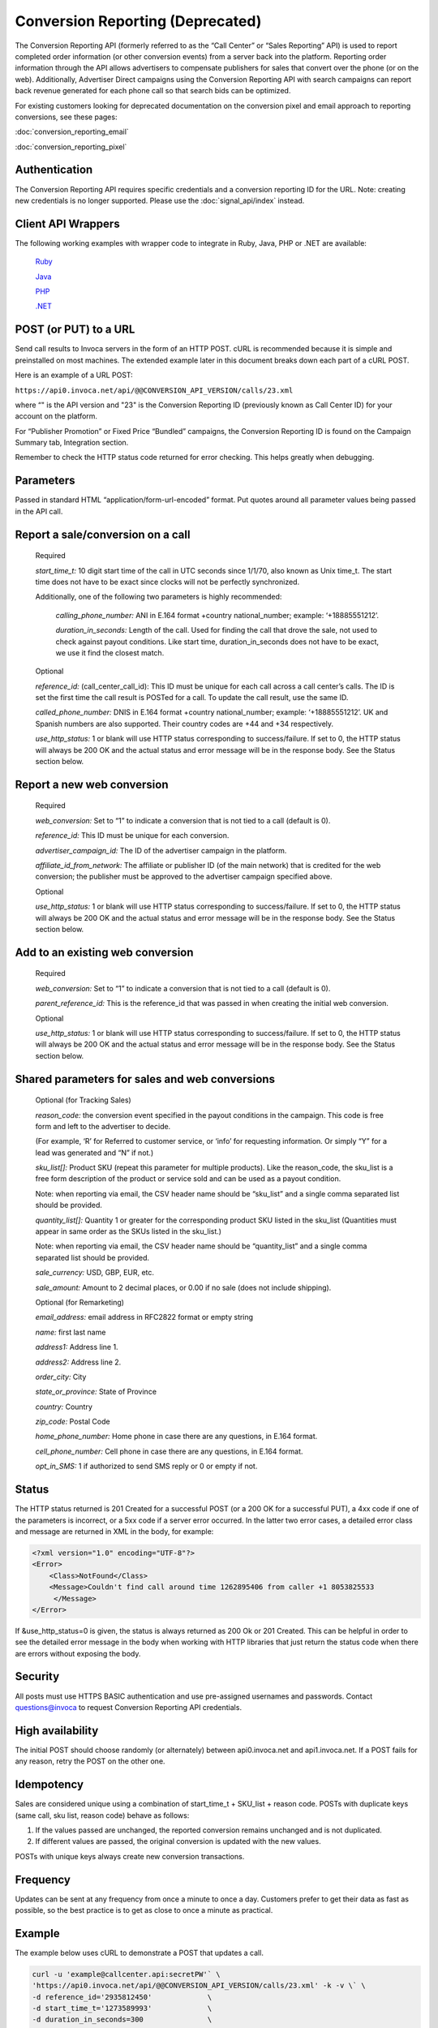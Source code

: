 Conversion Reporting (Deprecated)
=================================

.. raw:: html

  <div style="margin-bottom: 20px; padding: 15px; background-color: #fff3cd; color: #333;"><p>
    <b>Notice:</b>
    <a href="https://developers.invoca.net/en/latest/api_documentation/signal_api/index.html">Signal API</a> is now the supported way for reporting that a sale or other post call event occurred on calls.
    The Conversion Reporting API is deprecated and no longer available for new accounts.</p>
  </div>

The Conversion Reporting API (formerly referred to as the “Call Center” or “Sales Reporting” API) is used to report completed order information (or other conversion events) from a server back into the platform.
Reporting order information through the API allows advertisers to compensate publishers for sales that convert over the phone (or on the web).
Additionally, Advertiser Direct campaigns using the Conversion Reporting API with search campaigns can report back revenue generated for each phone call so that search bids can be optimized.

For existing customers looking for deprecated documentation on the conversion pixel and email approach to reporting conversions, see these pages:

:doc:`conversion_reporting_email`

:doc:`conversion_reporting_pixel`

Authentication
-------------------

The Conversion Reporting API requires specific credentials and a conversion reporting ID for the URL. Note: creating new credentials is no longer supported.
Please use the :doc:`signal_api/index` instead.

Client API Wrappers
-------------------

The following working examples with wrapper code to integrate in Ruby, Java, PHP or .NET are available:

    `Ruby <https://github.com/Invoca/call_center_api-ruby>`_

    `Java <https://github.com/Invoca/call_center_api-java>`_

    `PHP <https://github.com/Invoca/call_center_api-php>`_

    `.NET <https://github.com/Invoca/call_center_api-dotnet>`_

POST (or PUT) to a URL
----------------------

Send call results to Invoca servers in the form of an HTTP POST. cURL is recommended because it is simple and preinstalled on most machines.
The extended example later in this document breaks down each part of a cURL POST.

Here is an example of a URL POST:

``https://api0.invoca.net/api/@@CONVERSION_API_VERSION/calls/23.xml``

where “" is the API version and "23" is the Conversion Reporting ID (previously known as Call Center ID) for your account on the platform.

For “Publisher Promotion” or Fixed Price “Bundled” campaigns, the Conversion Reporting ID is found on the Campaign Summary tab, Integration section.

Remember to check the HTTP status code returned for error checking. This helps greatly when debugging.

Parameters
----------

Passed in standard HTML “application/form-url-encoded” format. Put quotes around all parameter values being passed in the API call.

Report a sale/conversion on a call
----------------------------------

    Required

    `start_time_t:` 10 digit start time of the call in UTC seconds since 1/1/70, also known as Unix time_t. The start time does not have to be exact since clocks will not be perfectly synchronized.

    Additionally, one of the following two parameters is highly recommended:

         `calling_phone_number:` ANI in E.164 format +country national_number; example: ‘+18885551212’.

         `duration_in_seconds:` Length of the call. Used for finding the call that drove the sale, not used to check against payout conditions. Like start time, duration_in_seconds does not have to be exact, we use it find the closest match.

    Optional

    `reference_id:` (call_center_call_id): This ID must be unique for each call across a call center’s calls. The ID is set the first time the call result is POSTed for a call. To update the call result, use the same ID.

    `called_phone_number:` DNIS in E.164 format +country national_number; example: ‘+18885551212’. UK and Spanish numbers are also supported. Their country codes are +44 and +34 respectively.

    `use_http_status:` 1 or blank will use HTTP status corresponding to success/failure. If set to 0, the HTTP status will always be 200 OK and the actual status and error message will be in the response body. See the Status section below.

Report a new web conversion
---------------------------

    Required

    `web_conversion:` Set to “1” to indicate a conversion that is not tied to a call (default is 0).

    `reference_id:` This ID must be unique for each conversion.

    `advertiser_campaign_id:` The ID of the advertiser campaign in the platform.

    `affiliate_id_from_network:` The affiliate or publisher ID (of the main network) that is credited for the web conversion; the publisher must be approved to the advertiser campaign specified above.

    Optional

    `use_http_status:` 1 or blank will use HTTP status corresponding to success/failure. If set to 0, the HTTP status will always be 200 OK and the actual status and error message will be in the response body. See the Status section below.

Add to an existing web conversion
---------------------------------

    Required

    `web_conversion:` Set to “1” to indicate a conversion that is not tied to a call (default is 0).

    `parent_reference_id:` This is the reference_id that was passed in when creating the initial web conversion.

    Optional

    `use_http_status:` 1 or blank will use HTTP status corresponding to success/failure. If set to 0, the HTTP status will always be 200 OK and the actual status and error message will be in the response body. See the Status section below.

Shared parameters for sales and web conversions
-----------------------------------------------

    Optional (for Tracking Sales)

    `reason_code:` the conversion event specified in the payout conditions in the campaign. This code is free form and left to the advertiser to decide.

    (For example, ‘R’ for Referred to customer service, or ‘info’ for requesting information. Or simply “Y” for a lead was generated and “N” if not.)

    `sku_list[]:` Product SKU (repeat this parameter for multiple products). Like the reason_code, the sku_list is a free form description of the product or service sold and can be used as a payout condition.

    Note: when reporting via email, the CSV header name should be “sku_list” and a single comma separated list should be provided.

    `quantity_list[]:` Quantity 1 or greater for the corresponding product SKU listed in the sku_list (Quantities must appear in same order as the SKUs listed in the sku_list.)

    Note: when reporting via email, the CSV header name should be “quantity_list” and a single comma separated list should be provided.

    `sale_currency:` USD, GBP, EUR, etc.

    `sale_amount:` Amount to 2 decimal places, or 0.00 if no sale (does not include shipping).

    Optional (for Remarketing)

    `email_address:` email address in RFC2822 format or empty string

    `name:` first last name

    `address1:` Address line 1.

    `address2:` Address line 2.

    `order_city:` City

    `state_or_province:` State of Province

    `country:` Country

    `zip_code:` Postal Code

    `home_phone_number:` Home phone in case there are any questions, in E.164 format.

    `cell_phone_number:` Cell phone in case there are any questions, in E.164 format.

    `opt_in_SMS:` 1 if authorized to send SMS reply or 0 or empty if not.

Status
------

The HTTP status returned is 201 Created for a successful POST (or a 200 OK for a successful PUT), a 4xx code if one of the parameters is incorrect, or a 5xx code if a server error occurred.
In the latter two error cases, a detailed error class and message are returned in XML in the body, for example:

.. code-block:: html

  <?xml version="1.0" encoding="UTF-8"?>
  <Error>
      <Class>NotFound</Class>
      <Message>Couldn't find call around time 1262895406 from caller +1 8053825533
       </Message>
  </Error>

If &use_http_status=0 is given, the status is always returned as 200 Ok or 201 Created. This can be helpful in order to see the detailed error message in the body when working with HTTP libraries
that just return the status code when there are errors without exposing the body.

Security
--------

All posts must use HTTPS BASIC authentication and use pre-assigned usernames and passwords. Contact questions@invoca to request Conversion Reporting API credentials.

High availability
-----------------

The initial POST should choose randomly (or alternately) between api0.invoca.net and api1.invoca.net. If a POST fails for any reason, retry the POST on the other one.

Idempotency
-----------

Sales are considered unique using a combination of start_time_t + SKU_list + reason code. POSTs with duplicate keys (same call, sku list, reason code) behave as follows:

1. If the values passed are unchanged, the reported conversion remains unchanged and is not duplicated.
2. If different values are passed, the original conversion is updated with the new values.

POSTs with unique keys always create new conversion transactions.

Frequency
---------

Updates can be sent at any frequency from once a minute to once a day. Customers prefer to get their data as fast as possible, so the best practice is to get as close to once a minute as practical.

Example
-------

The example below uses cURL to demonstrate a POST that updates a call.

.. code-block:: bash

  curl -u 'example@callcenter.api:secretPW'` \
  'https://api0.invoca.net/api/@@CONVERSION_API_VERSION/calls/23.xml' -k -v \` \
  -d reference_id='2935812450'             \
  -d start_time_t='1273589993'             \
  -d duration_in_seconds=300               \
  -d called_phone_number='+18773593504'    \
  -d calling_phone_number='+12143283408'   \
  -d reason_code='S'                       \
  -d sku_list[]='DVD'                      \
  -d quantity_list[]=2                     \
  -d sku_list[]='cleaner'                  \
  -d quantity_list[]=1                     \
  -d sale_currency='USD'                   \
  -d sale_amount='60.50'                   \
  -d email_address='jane@doe.com'          \
  -d opt_in_SMS='1'                        \
  -d name='Jane Doe'                       \
  -d address1='123 Mockingbird Lane'       \
  -d address2='Unit 2'                     \
  -d order_city='Chicago'                  \
  -d state_or_province='IL'                \
  -d country='US'                          \
  -d cell_phone_number='+13125170488'      \
  -d use_http_status='1'</code></pre>

Output:

.. code-block:: http

  HTTP/1.1 201 Created
  Date: Fri, 25 Jun 2010 18:22:45 GMT
  Server: Mongrel 1.1.5
  Status: 201
  X-Runtime: 189
  Cache-Control: no-cache
  Content-Type: application/xml; charset=utf-8
  Content-Length: 1
  Set-Cookie: SERVERID=; Expires=Thu, 01-Jan-1970 00:00:01 GMT; path=/
  Via: 1.1 www.invoca.net
  Vary: Accept-Encoding

Example Breakdown
-----------------

This is a description of some of the parameters in the previous cURL example.

    `curl -u 'example@callcenter.api:secretPW'`
    If using cURL, this is how credentials are passed. The username is 'example\@callcenter.api' and the password is ‘secretPW’. The two strings need to be separated with a colon character.

    `'https://api0.invoca.net/api/@@CONVERSION_API_VERSION/calls/23.xml' -k -v`
    The URL where the call result is sent. The API version is “@@CONVERSION_API_VERSION” and the unique Conversion Reporting ID is “23”.

    `-d reference_id='2935812450'`
    This ID (if provided) needs to be unique for each call within a call center, and is the handle for future updates on this call or conversion.

    `-d start_time_t='1273589993'`
    The call start time in UTC.

    `-d called_phone_number='+18773593504'`
    The phone number the caller dialed.

    `-d calling_phone_number='+12143283408'`
    The phone number the caller is calling from.

    `-d sku_list[]='DVD'`

    `-d quantity_list[]=2`

    `-d sku_list[]='cleaner'`

    `-d quantity_list[]=1`
    sku_list and quantity_list are closely related. The quantity_list must appear in the same order as the sku_list. For this example, the sku DVD has a quantity value of 2 while cleaner is 1.

Search Algorithm to Find Matching Call
--------------------------------------

We look for an exact match for calls associated with the call center, using these parameters, if given:

`reference_id` `calling_phone_number`

If more than one call is found with those exact parameters (or the parameters are not provided), we then look for calls that are closest to the start_time_t and duration_in_seconds, if provided.
Due to the distribution of call attribute data, the start_time_t parameter is given a different weight than duration_in_seconds so that a call with a start time difference of 20 seconds is equivalent to a call with a duration difference of 1 second.

Please note that the Conversion Reporting API is idempotent (if you repost sales data already captured, it is not accidentally counted twice), so repost any sales that receive a failure.

Endpoint:
"""""""""

``https://invoca.net/api/@@CONVERSION_API_VERSION/calls/<converstion_reporting_id>.xml``
